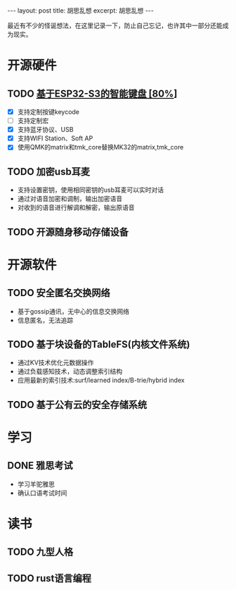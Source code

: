 #+STARTUP: showall indent
#+STARTUP: hidestars
#+OPTIONS: ^:nil
#+BEGIN_EXPORT html
---
layout: post
title: 胡思乱想
excerpt: 胡思乱想
---
#+END_EXPORT
最近有不少的怪诞想法，在这里记录一下，防止自己忘记，也许其中一部分还能成为现实。
* 开源硬件
** TODO [[https://github.com/paul356/MK32][基于ESP32-S3的智能键盘 [80%]]]
   - [X] 支持定制按键keycode
   - [ ] 支持定制宏
   - [X] 支持蓝牙协议、USB
   - [X] 支持WIFI Station、Soft AP
   - [X] 使用QMK的matrix和tmk_core替换MK32的matrix,tmk_core
** TODO 加密usb耳麦
   - 支持设置密钥，使用相同密钥的usb耳麦可以实时对话
   - 通过对语音加密和调制，输出加密语音
   - 对收到的语音进行解调和解密，输出原语音
** TODO 开源随身移动存储设备
* 开源软件
** TODO 安全匿名交换网络
   - 基于gossip通讯，无中心的信息交换网络
   - 信息匿名，无法追踪
** TODO 基于块设备的TableFS(内核文件系统)
   - 通过KV技术优化元数据操作
   - 通过负载感知技术，动态调整索引结构
   - 应用最新的索引技术:surf/learned index/B-trie/hybrid index
** TODO 基于公有云的安全存储系统
* 学习
** DONE 雅思考试
- 学习羊驼雅思
- 确认口语考试时间
* 读书
** TODO 九型人格
** TODO rust语言编程
